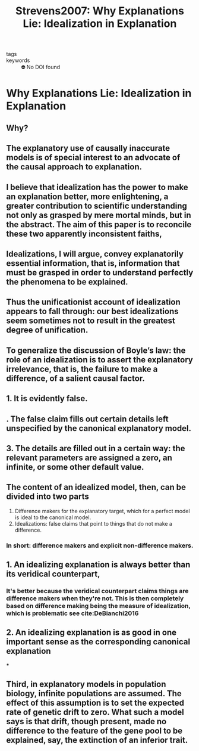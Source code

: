 :PROPERTIES:
:ID:       a5c15858-5eca-4045-aa81-f5fd219ebfe5
:ROAM_REFS: cite:Strevens2007
:mtime:    20210701195041
:ctime:    20210701195041
:END:
#+TITLE: Strevens2007: Why Explanations Lie: Idealization in Explanation
#+ROAM_KEY:#+filetags: reference explanation idealizations
- tags ::
- keywords :: ⛔ No DOI found

* Why Explanations Lie: Idealization in Explanation
  :PROPERTIES:
  :Custom_ID: Strevens2007
  :URL:
  :AUTHOR: Strevens, M.
  :NOTER_DOCUMENT: /home/thomas/OneDrive/HPS/Thesis/Papers/Thesis/General/Explanation_Idealization/StrevensM_2007_Why_Explanations_Lie_Idealization_in_Explanation.pdf
  :NOTER_PAGE:
  :END:
** Why?
:PROPERTIES:
:NOTER_PAGE: [[pdf:~/OneDrive/HPS/Thesis/Papers/Thesis/General/Explanation_Idealization/StrevensM_2007_Why_Explanations_Lie_Idealization_in_Explanation.pdf::1++0.00;;annot-1-9]]
:ID:       /home/thomas/OneDrive/HPS/Thesis/Papers/Thesis/General/Explanation_Idealization/StrevensM_2007_Why_Explanations_Lie_Idealization_in_Explanation.pdf-annot-1-9
:mtime:    20210701195041
:ctime:    20210701195041
:END:
** The explanatory use of causally inaccurate models is of special interest to an advocate of the causal approach to explanation.
:PROPERTIES:
:NOTER_PAGE: [[pdf:~/OneDrive/HPS/Thesis/Papers/Thesis/General/Explanation_Idealization/StrevensM_2007_Why_Explanations_Lie_Idealization_in_Explanation.pdf::2++0.00;;annot-2-11]]
:ID:       /home/thomas/OneDrive/HPS/Thesis/Papers/Thesis/General/Explanation_Idealization/StrevensM_2007_Why_Explanations_Lie_Idealization_in_Explanation.pdf-annot-2-11
:mtime:    20210701195041
:ctime:    20210701195041
:END:
** I believe that idealization has the power to make an explanation better, more enlightening, a greater contribution to scientific understanding not only as grasped by mere mortal minds, but in the abstract. The aim of this paper is to reconcile these two apparently inconsistent faiths,
:PROPERTIES:
:NOTER_PAGE: [[pdf:~/OneDrive/HPS/Thesis/Papers/Thesis/General/Explanation_Idealization/StrevensM_2007_Why_Explanations_Lie_Idealization_in_Explanation.pdf::2++0.00;;annot-2-12]]
:ID:       /home/thomas/OneDrive/HPS/Thesis/Papers/Thesis/General/Explanation_Idealization/StrevensM_2007_Why_Explanations_Lie_Idealization_in_Explanation.pdf-annot-2-12
:mtime:    20210701195041
:ctime:    20210701195041
:END:
** Idealizations, I will argue, convey explanatorily essential information, that is, information that must be grasped in order to understand perfectly the phenomena to be explained.
:PROPERTIES:
:NOTER_PAGE: [[pdf:~/OneDrive/HPS/Thesis/Papers/Thesis/General/Explanation_Idealization/StrevensM_2007_Why_Explanations_Lie_Idealization_in_Explanation.pdf::2++0.00;;annot-2-13]]
:ID:       /home/thomas/OneDrive/HPS/Thesis/Papers/Thesis/General/Explanation_Idealization/StrevensM_2007_Why_Explanations_Lie_Idealization_in_Explanation.pdf-annot-2-13
:mtime:    20210701195041
:ctime:    20210701195041
:END:
** Thus the unificationist account of idealization appears to fall through: our best idealizations seem sometimes not to result in the greatest degree of unification.
:PROPERTIES:
:NOTER_PAGE: [[pdf:~/OneDrive/HPS/Thesis/Papers/Thesis/General/Explanation_Idealization/StrevensM_2007_Why_Explanations_Lie_Idealization_in_Explanation.pdf::7++0.00;;annot-7-15]]
:ID:       /home/thomas/OneDrive/HPS/Thesis/Papers/Thesis/General/Explanation_Idealization/StrevensM_2007_Why_Explanations_Lie_Idealization_in_Explanation.pdf-annot-7-15
:mtime:    20210701195041
:ctime:    20210701195041
:END:
** To generalize the discussion of Boyle’s law: the role of an idealization is to assert the explanatory irrelevance, that is, the failure to make a difference, of a salient causal factor.
:PROPERTIES:
:NOTER_PAGE: [[pdf:~/OneDrive/HPS/Thesis/Papers/Thesis/General/Explanation_Idealization/StrevensM_2007_Why_Explanations_Lie_Idealization_in_Explanation.pdf::26++0.00;;annot-26-14]]
:ID:       /home/thomas/OneDrive/HPS/Thesis/Papers/Thesis/General/Explanation_Idealization/StrevensM_2007_Why_Explanations_Lie_Idealization_in_Explanation.pdf-annot-26-14
:mtime:    20210701195041
:ctime:    20210701195041
:END:
** 1. It is evidently false.
:PROPERTIES:
:NOTER_PAGE: [[pdf:~/OneDrive/HPS/Thesis/Papers/Thesis/General/Explanation_Idealization/StrevensM_2007_Why_Explanations_Lie_Idealization_in_Explanation.pdf::26++0.00;;annot-26-15]]
:ID:       /home/thomas/OneDrive/HPS/Thesis/Papers/Thesis/General/Explanation_Idealization/StrevensM_2007_Why_Explanations_Lie_Idealization_in_Explanation.pdf-annot-26-15
:mtime:    20210701195041
:ctime:    20210701195041
:END:
** . The false claim fills out certain details left unspecified by the canonical explanatory model.
:PROPERTIES:
:NOTER_PAGE: [[pdf:~/OneDrive/HPS/Thesis/Papers/Thesis/General/Explanation_Idealization/StrevensM_2007_Why_Explanations_Lie_Idealization_in_Explanation.pdf::27++0.00;;annot-27-11]]
:ID:       /home/thomas/OneDrive/HPS/Thesis/Papers/Thesis/General/Explanation_Idealization/StrevensM_2007_Why_Explanations_Lie_Idealization_in_Explanation.pdf-annot-27-11
:mtime:    20210701195041
:ctime:    20210701195041
:END:
** 3. The details are filled out in a certain way: the relevant parameters are assigned a zero, an infinite, or some other default value.
:PROPERTIES:
:NOTER_PAGE: [[pdf:~/OneDrive/HPS/Thesis/Papers/Thesis/General/Explanation_Idealization/StrevensM_2007_Why_Explanations_Lie_Idealization_in_Explanation.pdf::27++0.00;;annot-27-12]]
:ID:       /home/thomas/OneDrive/HPS/Thesis/Papers/Thesis/General/Explanation_Idealization/StrevensM_2007_Why_Explanations_Lie_Idealization_in_Explanation.pdf-annot-27-12
:mtime:    20210701195041
:ctime:    20210701195041
:END:
** The content of an idealized model, then, can be divided into two parts
:PROPERTIES:
:NOTER_PAGE: [[pdf:~/OneDrive/HPS/Thesis/Papers/Thesis/General/Explanation_Idealization/StrevensM_2007_Why_Explanations_Lie_Idealization_in_Explanation.pdf::27++0.00;;annot-27-13]]
:ID:       /home/thomas/OneDrive/HPS/Thesis/Papers/Thesis/General/Explanation_Idealization/StrevensM_2007_Why_Explanations_Lie_Idealization_in_Explanation.pdf-annot-27-13
:mtime:    20210701195041
:ctime:    20210701195041
:END:
1. Difference makers for the explanatory target, which for a perfect model is ideal to the canonical model.
2. Idealizations: false claims that point to things that do not make a difference.

*** In short: difference makers and explicit non-difference makers.

** 1. An idealizing explanation is always better than its veridical counterpart,
:PROPERTIES:
:NOTER_PAGE: [[pdf:~/OneDrive/HPS/Thesis/Papers/Thesis/General/Explanation_Idealization/StrevensM_2007_Why_Explanations_Lie_Idealization_in_Explanation.pdf::27++0.00;;annot-27-14]]
:ID:       /home/thomas/OneDrive/HPS/Thesis/Papers/Thesis/General/Explanation_Idealization/StrevensM_2007_Why_Explanations_Lie_Idealization_in_Explanation.pdf-annot-27-14
:mtime:    20210929153929
:ctime:    20210929153929
:END:
*** It's better because the veridical counterpart claims things are difference makers when they're not. This is then completely based on difference making being the measure of idealization, which is problematic see cite:DeBianchi2016
** 2. An idealizing explanation is as good in one important sense as the corresponding canonical explanation
:PROPERTIES:
:mtime:    20210929153929 20210701195041
:ctime:    20210929153929 20210701195041
:END:
***
:PROPERTIES:
:NOTER_PAGE: [[pdf:~/OneDrive/HPS/Thesis/Papers/Thesis/General/Explanation_Idealization/StrevensM_2007_Why_Explanations_Lie_Idealization_in_Explanation.pdf::27++0.00;;annot-27-15]]
:ID:       /home/thomas/OneDrive/HPS/Thesis/Papers/Thesis/General/Explanation_Idealization/StrevensM_2007_Why_Explanations_Lie_Idealization_in_Explanation.pdf-annot-27-15
:END:
** Third, in explanatory models in population biology, infinite populations are assumed. The effect of this assumption is to set the expected rate of genetic drift to zero. What such a model says is that drift, though present, made no difference to the feature of the gene pool to be explained, say, the extinction of an inferior trait.
:PROPERTIES:
:NOTER_PAGE: [[pdf:~/OneDrive/HPS/Thesis/Papers/Thesis/General/Explanation_Idealization/StrevensM_2007_Why_Explanations_Lie_Idealization_in_Explanation.pdf::32++0.00;;annot-32-7]]
:ID:       /home/thomas/OneDrive/HPS/Thesis/Papers/Thesis/General/Explanation_Idealization/StrevensM_2007_Why_Explanations_Lie_Idealization_in_Explanation.pdf-annot-32-7
:END:

